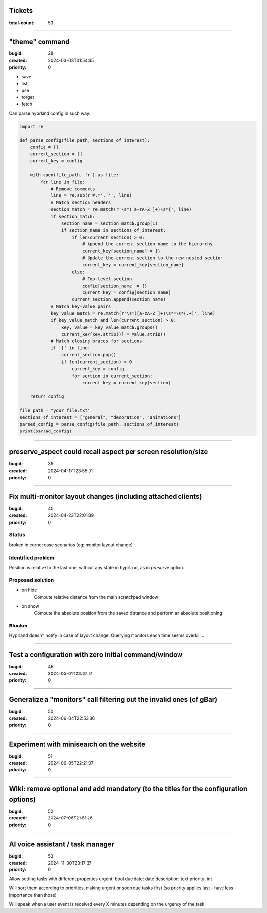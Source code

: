 Tickets
=======

:total-count: 53

--------------------------------------------------------------------------------

"theme" command
===============

:bugid: 28
:created: 2024-03-03T01:54:45
:priority: 0

- save
- list
- use
- forget
- fetch

Can parse hyprland config in such way:

.. code:: python

    import re

    def parse_config(file_path, sections_of_interest):
        config = {}
        current_section = []
        current_key = config

        with open(file_path, 'r') as file:
            for line in file:
                # Remove comments
                line = re.sub(r'#.*', '', line)
                # Match section headers
                section_match = re.match(r'\s*([a-zA-Z_]+)\s*{', line)
                if section_match:
                    section_name = section_match.group(1)
                    if section_name in sections_of_interest:
                        if len(current_section) > 0:
                            # Append the current section name to the hierarchy
                            current_key[section_name] = {}
                            # Update the current section to the new nested section
                            current_key = current_key[section_name]
                        else:
                            # Top-level section
                            config[section_name] = {}
                            current_key = config[section_name]
                        current_section.append(section_name)
                # Match key-value pairs
                key_value_match = re.match(r'\s*([a-zA-Z_]+)\s*=\s*(.+)', line)
                if key_value_match and len(current_section) > 0:
                    key, value = key_value_match.groups()
                    current_key[key.strip()] = value.strip()
                # Match closing braces for sections
                if '}' in line:
                    current_section.pop()
                    if len(current_section) > 0:
                        current_key = config
                        for section in current_section:
                            current_key = current_key[section]

        return config

    file_path = "your_file.txt"
    sections_of_interest = ["general", "decoration", "animations"]
    parsed_config = parse_config(file_path, sections_of_interest)
    print(parsed_config)

--------------------------------------------------------------------------------

preserve_aspect could recall aspect per screen resolution/size
==============================================================

:bugid: 39
:created: 2024-04-17T23:55:01
:priority: 0

--------------------------------------------------------------------------------

Fix multi-monitor layout changes (including attached clients)
=============================================================

:bugid: 40
:created: 2024-04-23T22:01:39
:priority: 0

Status
------

broken in corner case scenarios (eg: monitor layout change)

Identified problem
------------------

Position is relative to the last one, without any state in hyprland, as in `preserve` option.

Proposed solution
-----------------

- on hide
    Compute relative distance from the main scratchpad window
- on show
    Compute the absolute position from the saved distance and perform an absolute positioning

Blocker
-------

Hyprland doesn't notify in case of layout change. Querying monitors each time seems overkill...

--------------------------------------------------------------------------------

Test a configuration with zero initial command/window
=====================================================

:bugid: 46
:created: 2024-05-01T23:37:31
:priority: 0

--------------------------------------------------------------------------------

Generalize a "monitors" call filtering out the invalid ones (cf gBar)
=====================================================================

:bugid: 50
:created: 2024-06-04T22:53:36
:priority: 0

--------------------------------------------------------------------------------

Experiment with minisearch on the website
=========================================

:bugid: 51
:created: 2024-06-05T22:21:07
:priority: 0

--------------------------------------------------------------------------------

Wiki: remove optional and add mandatory (to the titles for the configuration options)
=====================================================================================

:bugid: 52
:created: 2024-07-08T21:51:28
:priority: 0

--------------------------------------------------------------------------------

AI voice assistant / task manager
=================================

:bugid: 53
:created: 2024-11-30T23:17:37
:priority: 0

Allow setting tasks with different properties
urgent: bool
due date: date
description: text
priority: int

Will sort them according to priorities, making urgent or soon due tasks first (so priority applies last - have less importance than those)

Will speak when a user event is received every X minutes depending on the urgency of the task
